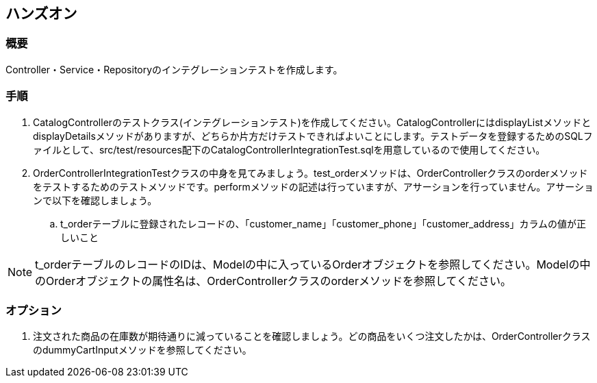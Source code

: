 == ハンズオン

=== 概要

Controller・Service・Repositoryのインテグレーションテストを作成します。

=== 手順

. CatalogControllerのテストクラス(インテグレーションテスト)を作成してください。CatalogControllerにはdisplayListメソッドとdisplayDetailsメソッドがありますが、どちらか片方だけテストできればよいことにします。テストデータを登録するためのSQLファイルとして、src/test/resources配下のCatalogControllerIntegrationTest.sqlを用意しているので使用してください。

. OrderControllerIntegrationTestクラスの中身を見てみましょう。test_orderメソッドは、OrderControllerクラスのorderメソッドをテストするためのテストメソッドです。performメソッドの記述は行っていますが、アサーションを行っていません。アサーションで以下を確認しましょう。
.. t_orderテーブルに登録されたレコードの、「customer_name」「customer_phone」「customer_address」カラムの値が正しいこと

NOTE: t_orderテーブルのレコードのIDは、Modelの中に入っているOrderオブジェクトを参照してください。Modelの中のOrderオブジェクトの属性名は、OrderControllerクラスのorderメソッドを参照してください。

=== オプション

. 注文された商品の在庫数が期待通りに減っていることを確認しましょう。どの商品をいくつ注文したかは、OrderControllerクラスのdummyCartInputメソッドを参照してください。

